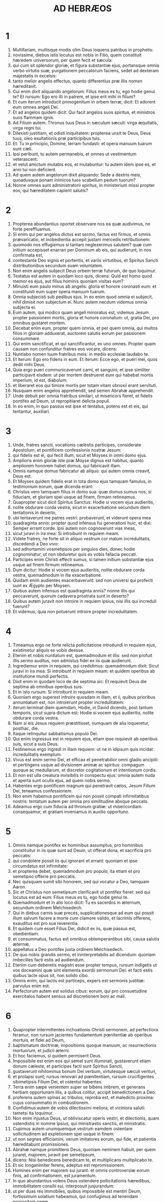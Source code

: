 #+TITLE: AD HEBRÆOS
* 1
1. Multifariam, multisque modis olim Deus loquens patribus in prophetis:
2. novissime, diebus istis locutus est nobis in Filio, quem constituit hæredem universorum, per quem fecit et sæcula:
3. qui cum sit splendor gloriæ, et figura substantiæ ejus, portansque omnia verbo virtutis suæ, purgationem peccatorum faciens, sedet ad dexteram majestatis in excelsis:
4. tanto melior angelis effectus, quanto differentius præ illis nomen hæreditavit.
5. Cui enim dixit aliquando angelorum: Filius meus es tu, ego hodie genui te? Et rursum: Ego ero illi in patrem, et ipse erit mihi in filium?
6. Et cum iterum introducit primogenitum in orbem terræ, dicit: Et adorent eum omnes angeli Dei.
7. Et ad angelos quidem dicit: Qui facit angelos suos spiritus, et ministros suos flammam ignis.
8. Ad Filium autem: Thronus tuus Deus in sæculum sæculi: virga æquitatis, virga regni tui.
9. Dilexisti justitiam, et odisti iniquitatem: propterea unxit te Deus, Deus tuus, oleo exultationis præ participibus tuis.
10. Et: Tu in principio, Domine, terram fundasti: et opera manuum tuarum sunt cæli.
11. Ipsi peribunt, tu autem permanebis, et omnes ut vestimentum veterascent:
12. et velut amictum mutabis eos, et mutabuntur: tu autem idem ipse es, et anni tui non deficient.
13. Ad quem autem angelorum dixit aliquando: Sede a dextris meis, quoadusque ponam inimicos tuos scabellum pedum tuorum?
14. Nonne omnes sunt administratorii spiritus, in ministerium missi propter eos, qui hæreditatem capient salutis?
* 2
1. Propterea abundantius oportet observare nos ea quæ audivimus, ne forte pereffluamus.
2. Si enim qui per angelos dictus est sermo, factus est firmus, et omnis prævaricatio, et inobedientia accepit justam mercedis retributionem:
3. quomodo nos effugiemus si tantam neglexerimus salutem? quæ cum initium accepisset enarrari per Dominum ab eis, qui audierunt, in nos confirmata est,
4. contestante Deo signis et portentis, et variis virtutibus, et Spiritus Sancti distributionibus secundum suam voluntatem.
5. Non enim angelis subjecit Deus orbem terræ futurum, de quo loquimur.
6. Testatus est autem in quodam loco quis, dicens: Quid est homo quod memor es ejus, aut filius hominis quoniam visitas eum?
7. Minuisti eum paulo minus ab angelis: gloria et honore coronasti eum: et constituisti eum super opera manuum tuarum.
8. Omnia subjecisti sub pedibus ejus. In eo enim quod omnia ei subjecit, nihil dimisit non subjectum ei. Nunc autem necdum videmus omnia subjecta ei.
9. Eum autem, qui modico quam angeli minoratus est, videmus Jesum propter passionem mortis, gloria et honore coronatum: ut, gratia Dei, pro omnibus gustaret mortem.
10. Decebat enim eum, propter quem omnia, et per quem omnia, qui multos filios in gloriam adduxerat, auctorem salutis eorum per passionem consummare.
11. Qui enim sanctificat, et qui sanctificantur, ex uno omnes. Propter quam causam non confunditur fratres eos vocare, dicens:
12. Nuntiabo nomen tuum fratribus meis: in medio ecclesiæ laudabo te.
13. Et iterum: Ego ero fidens in eum. Et iterum: Ecce ego, et pueri mei, quos dedit mihi Deus.
14. Quia ergo pueri communicaverunt carni, et sanguini, et ipse similiter participavit eisdem: ut per mortem destrueret eum qui habebat mortis imperium, id est, diabolum:
15. et liberaret eos qui timore mortis per totam vitam obnoxii erant servituti.
16. Nusquam enim angelos apprehendit, sed semen Abrahæ apprehendit.
17. Unde debuit per omnia fratribus similari, ut misericors fieret, et fidelis pontifex ad Deum, ut repropitiaret delicta populi.
18. In eo enim, in quo passus est ipse et tentatus, potens est et eis, qui tentantur, auxiliari.
* 3
1. Unde, fratres sancti, vocationis cælestis participes, considerate Apostolum, et pontificem confessionis nostræ Jesum:
2. qui fidelis est ei, qui fecit illum, sicut et Moyses in omni domo ejus.
3. Amplioris enim gloriæ iste præ Moyse dignus est habitus, quanto ampliorem honorem habet domus, qui fabricavit illam.
4. Omnis namque domus fabricatur ab aliquo: qui autem omnia creavit, Deus est.
5. Et Moyses quidem fidelis erat in tota domo ejus tamquam famulus, in testimonium eorum, quæ dicenda erant:
6. Christus vero tamquam filius in domo sua: quæ domus sumus nos, si fiduciam, et gloriam spei usque ad finem, firmam retineamus.
7. Quapropter sicut dicit Spiritus Sanctus: Hodie si vocem ejus audieritis,
8. nolite obdurare corda vestra, sicut in exacerbatione secundum diem tentationis in deserto,
9. ubi tentaverunt me patres vestri: probaverunt, et viderunt opera mea
10. quadraginta annis: propter quod infensus fui generationi huic, et dixi: Semper errant corde. Ipsi autem non cognoverunt vias meas,
11. sicut juravi in ira mea: Si introibunt in requiem meam.
12. Videte fratres, ne forte sit in aliquo vestrum cor malum incredulitatis, discedendi a Deo vivo:
13. sed adhortamini vosmetipsos per singulos dies, donec hodie cognominatur, ut non obduretur quis ex vobis fallacia peccati.
14. Participes enim Christi effecti sumus, si tamen initium substantiæ ejus usque ad finem firmum retineamus.
15. Dum dicitur: Hodie si vocem ejus audieritis, nolite obdurare corda vestra, quemadmodum in illa exacerbatione.
16. Quidam enim audientes exacerbaverunt: sed non universi qui profecti sunt ex Ægypto per Moysen.
17. Quibus autem infensus est quadraginta annis? nonne illis qui peccaverunt, quorum cadavera prostrata sunt in deserto?
18. Quibus autem juravit non introire in requiem ipsius, nisi illis qui increduli fuerunt?
19. Et videmus, quia non potuerunt introire propter incredulitatem.
* 4
1. Timeamus ergo ne forte relicta pollicitatione introëundi in requiem ejus, existimetur aliquis ex vobis deesse.
2. Etenim et nobis nuntiatum est, quemadmodum et illis: sed non profuit illis sermo auditus, non admistus fidei ex iis quæ audierunt.
3. Ingrediemur enim in requiem, qui credidimus: quemadmodum dixit: Sicut juravi in ira mea: Si introibunt in requiem meam: et quidem operibus ab institutione mundi perfectis.
4. Dixit enim in quodam loco de die septima sic: Et requievit Deus die septima ab omnibus operibus suis.
5. Et in isto rursum: Si introibunt in requiem meam.
6. Quoniam ergo superest introire quosdam in illam, et ii, quibus prioribus annuntiatum est, non introierunt propter incredulitatem:
7. iterum terminat diem quemdam, Hodie, in David dicendo, post tantum temporis, sicut supra dictum est: Hodie si vocem ejus audieritis, nolite obdurare corda vestra.
8. Nam si eis Jesus requiem præstitisset, numquam de alia loqueretur, posthac, die.
9. Itaque relinquitur sabbatismus populo Dei.
10. Qui enim ingressus est in requiem ejus, etiam ipse requievit ab operibus suis, sicut a suis Deus.
11. Festinemus ergo ingredi in illam requiem: ut ne in idipsum quis incidat incredulitatis exemplum.
12. Vivus est enim sermo Dei, et efficax et penetrabilior omni gladio ancipiti: et pertingens usque ad divisionem animæ ac spiritus: compagum quoque ac medullarum, et discretor cogitationum et intentionum cordis.
13. Et non est ulla creatura invisibilis in conspectu ejus: omnia autem nuda et aperta sunt oculis ejus, ad quem nobis sermo.
14. Habentes ergo pontificem magnum qui penetravit cælos, Jesum Filium Dei, teneamus confessionem.
15. Non enim habemus pontificem qui non possit compati infirmitatibus nostris: tentatum autem per omnia pro similitudine absque peccato.
16. Adeamus ergo cum fiducia ad thronum gratiæ: ut misericordiam consequamur, et gratiam inveniamus in auxilio opportuno.
* 5
1. Omnis namque pontifex ex hominibus assumptus, pro hominibus constituitur in iis quæ sunt ad Deum, ut offerat dona, et sacrificia pro peccatis:
2. qui condolere possit iis qui ignorant et errant: quoniam et ipse circumdatus est infirmitate:
3. et propterea debet, quemadmodum pro populo, ita etiam et pro semetipso offerre pro peccatis.
4. Nec quisquam sumit sibi honorem, sed qui vocatur a Deo, tamquam Aaron.
5. Sic et Christus non semetipsum clarificavit ut pontifex fieret: sed qui locutus est ad eum: Filius meus es tu, ego hodie genui te.
6. Quemadmodum et in alio loco dicit: Tu es sacerdos in æternum, secundum ordinem Melchisedech.
7. Qui in diebus carnis suæ preces, supplicationesque ad eum qui possit illum salvum facere a morte cum clamore valido, et lacrimis offerens, exauditus est pro sua reverentia.
8. Et quidem cum esset Filius Dei, didicit ex iis, quæ passus est, obedientiam:
9. et consummatus, factus est omnibus obtemperantibus sibi, causa salutis æternæ,
10. appellatus a Deo pontifex juxta ordinem Melchisedech.
11. De quo nobis grandis sermo, et ininterpretabilis ad dicendum: quoniam imbecilles facti estis ad audiendum.
12. Etenim cum deberetis magistri esse propter tempus, rursum indigetis ut vos doceamini quæ sint elementa exordii sermonum Dei: et facti estis quibus lacte opus sit, non solido cibo.
13. Omnis enim, qui lactis est particeps, expers est sermonis justitiæ: parvulus enim est.
14. Perfectorum autem est solidus cibus: eorum, qui pro consuetudine exercitatos habent sensus ad discretionem boni ac mali.
* 6
1. Quapropter intermittentes inchoationis Christi sermonem, ad perfectiora feramur, non rursum jacientes fundamentum pœnitentiæ ab operibus mortuis, et fidei ad Deum,
2. baptismatum doctrinæ, impositionis quoque manuum, ac resurrectionis mortuorum, et judicii æterni.
3. Et hoc faciemus, si quidem permiserit Deus.
4. Impossibile est enim eos qui semel sunt illuminati, gustaverunt etiam donum cæleste, et participes facti sunt Spiritus Sancti,
5. gustaverunt nihilominus bonum Dei verbum, virtutesque sæculi venturi,
6. et prolapsi sunt; rursus renovari ad pœnitentiam, rursum crucifigentes sibimetipsis Filium Dei, et ostentui habentes.
7. Terra enim sæpe venientem super se bibens imbrem, et generans herbam opportunam illis, a quibus colitur, accipit benedictionem a Deo:
8. proferens autem spinas ac tribulos, reproba est, et maledicto proxima: cujus consummatio in combustionem.
9. Confidimus autem de vobis dilectissimi meliora, et viciniora saluti: tametsi ita loquimur.
10. Non enim injustus Deus, ut obliviscatur operis vestri, et dilectionis, quam ostendistis in nomine ipsius, qui ministrastis sanctis, et ministratis.
11. Cupimus autem unumquemque vestrum eamdem ostentare sollicitudinem ad expletionem spei usque in finem:
12. ut non segnes efficiamini, verum imitatores eorum, qui fide, et patientia hæreditabunt promissiones.
13. Abrahæ namque promittens Deus, quoniam neminem habuit, per quem juraret, majorem, juravit per semetipsum,
14. dicens: Nisi benedicens benedicam te, et multiplicans multiplicabo te.
15. Et sic longanimiter ferens, adeptus est repromissionem.
16. Homines enim per majorem sui jurant: et omnis controversiæ eorum finis, ad confirmationem, est juramentum.
17. In quo abundantius volens Deus ostendere pollicitationis hæredibus, immobilitatem consilii sui, interposuit jusjurandum:
18. ut per duas res immobiles, quibus impossibile est mentiri Deum, fortissimum solatium habeamus, qui confugimus ad tenendam propositam spem,
19. quam sicut anchoram habemus animæ tutam ac firmam, et incedentem usque ad interiora velaminis,
20. ubi præcursor pro nobis introivit Jesus, secundum ordinem Melchisedech pontifex factus in æternum.
* 7
1. Hic enim Melchisedech, rex Salem, sacerdos Dei summi, qui obviavit Abrahæ regresso a cæde regum, et benedixit ei:
2. cui et decimas omnium divisit Abraham: primum quidem qui interpretatur rex justitiæ: deinde autem et rex Salem, quod est, rex pacis,
3. sine patre, sine matre, sine genealogia, neque initium dierum, neque finem vitæ habens, assimilatus autem Filio Dei, manet sacerdos in perpetuum.
4. Intuemini autem quantus sit hic, cui et decimas dedit de præcipuis Abraham patriarcha.
5. Et quidem de filiis Levi sacerdotium accipientes, mandatum habent decimas sumere a populo secundum legem, id est, a fratribus suis: quamquam et ipsi exierint de lumbis Abrahæ.
6. Cujus autem generatio non annumeratur in eis, decimas sumpsit ab Abraham, et hunc, qui habebat repromissiones, benedixit.
7. Sine ulla autem contradictione, quod minus est, a meliore benedicitur.
8. Et hic quidem, decimas morientes homines accipiunt: ibi autem contestatur, quia vivit.
9. Et (ut ita dictum sit) per Abraham, et Levi, qui decimas accepit, decimatus est:
10. adhuc enim in lumbis patris erat, quando obviavit ei Melchisedech.
11. Si ergo consummatio per sacerdotium Leviticum erat (populus enim sub ipso legem accepit) quid adhuc necessarium fuit secundum ordinem Melchisedech, alium surgere sacerdotem, et non secundum ordinem Aaron dici?
12. Translato enim sacerdotio, necesse est ut et legis translatio fiat.
13. In quo enim hæc dicuntur, de alia tribu est, de qua nullus altari præsto fuit.
14. Manifestum est enim quod ex Juda ortus sit Dominus noster: in qua tribu nihil de sacerdotibus Moyses locutus est.
15. Et amplius adhuc manifestum est: si secundum similitudinem Melchisedech exsurgat alius sacerdos,
16. qui non secundum legem mandati carnalis factus est, sed secundum virtutem vitæ insolubilis.
17. Contestatur enim: Quoniam tu es sacerdos in æternum, secundum ordinem Melchisedech.
18. Reprobatio quidem fit præcedentis mandati, propter infirmitatem ejus, et inutilitatem:
19. nihil enim ad perfectum adduxit lex: introductio vero melioris spei, per quam proximamus ad Deum.
20. Et quantum est non sine jurejurando (alii quidem sine jurejurando sacerdotes facti sunt,
21. hic autem cum jurejurando per eum, qui dixit ad illum: Juravit Dominus, et non pœnitebit eum: tu es sacerdos in æternum):
22. in tantum melioris testamenti sponsor factus est Jesus.
23. Et alii quidem plures facti sunt sacerdotes, idcirco quod morte prohiberentur permanere:
24. hic autem eo quod maneat in æternum, sempiternum habet sacerdotium.
25. Unde et salvare in perpetuum potest accedentes per semetipsum ad Deum: semper vivens ad interpellandum pro nobis.
26. Talis enim decebat ut nobis esset pontifex, sanctus, innocens, impollutus, segregatus a peccatoribus, et excelsior cælis factus:
27. qui non habet necessitatem quotidie, quemadmodum sacerdotes, prius pro suis delictis hostias offerre, deinde pro populi: hoc enim fecit semel, seipsum offerendo.
28. Lex enim homines constituit sacerdotes infirmitatem habentes: sermo autem jurisjurandi, qui post legem est, Filium in æternum perfectum.
* 8
1. Capitulum autem super ea quæ dicuntur: Talem habemus pontificem, qui consedit in dextera sedis magnitudinis in cælis,
2. sanctorum minister, et tabernaculi veri, quod fixit Dominus, et non homo.
3. Omnis enim pontifex ad offerendum munera, et hostias constituitur: unde necesse est et hunc habere aliquid, quod offerat.
4. Si ergo esset super terram, nec esset sacerdos: cum essent qui offerent secundum legem munera,
5. qui exemplari, et umbræ deserviunt cælestium. Sicut responsum est Moysi, cum consummaret tabernaculum: Vide (inquit) omnia facito secundum exemplar, quod tibi ostensum est in monte.
6. Nunc autem melius sortitus est ministerium, quanto et melioris testamenti mediator est, quod in melioribus repromissionibus sancitum est.
7. Nam si illud prius culpa vacasset, non utique secundi locus inquireretur.
8. Vituperans enim eos dicit: Ecce dies venient, dicit Dominus: et consummabo super domum Israël, et super domum Juda, testamentum novum,
9. non secundum testamentum quod feci patribus eorum in die qua apprehendi manum eorum ut educerem illos de terra Ægypti: quoniam ipsi non permanserunt in testamento meo: et ego neglexi eos, dicit Dominus.
10. Quia hoc est testamentum quod disponam domui Israël post dies illos, dicit Dominus: dando leges meas in mentem eorum, et in corde eorum superscribam eas: et ero eis in Deum, et ipsi erunt mihi in populum:
11. et non docebit unusquisque proximum suum, et unusquisque fratrem suum, dicens: Cognosce Dominum: quoniam omnes scient me a minore usque ad majorem eorum:
12. quia propitius ero iniquitatibus eorum, et peccatorum eorum jam non memorabor.
13. Dicendo autem novum: veteravit prius. Quod autem antiquatur, et senescit, prope interitum est.
* 9
1. Habuit quidem et prius justificationes culturæ, et Sanctum sæculare.
2. Tabernaculum enim factum est primum, in quo erant candelabra, et mensa, et propositio panum, quæ dicitur Sancta.
3. Post velamentum autem secundum, tabernaculum, quod dicitur Sancta sanctorum:
4. aureum habens thuribulum, et arcam testamenti circumtectam ex omni parte auro, in qua urna aurea habens manna, et virga Aaron, quæ fronduerat, et tabulæ testamenti,
5. superque eam erant cherubim gloriæ obumbrantia propitiatorium: de quibus non est modo dicendum per singula.
6. His vero ita compositis, in priori quidem tabernaculo semper introibant sacerdotes, sacrificiorum officia consummantes:
7. in secundo autem semel in anno solus pontifex non sine sanguine, quem offert pro sua et populi ignorantia:
8. hoc significante Spiritu Sancto, nondum propalatam esse sanctorum viam, adhuc priore tabernaculo habente statum:
9. quæ parabola est temporis instantis: juxta quam munera, et hostiæ offeruntur, quæ non possunt juxta conscientiam perfectum facere servientem, solummodo in cibis, et in potibus,
10. et variis baptismatibus, et justitiis carnis usque ad tempus correctionis impositis.
11. Christus autem assistens pontifex futurorum bonorum, per amplius et perfectius tabernaculum, non manufactum, id est, non hujus creationis:
12. neque per sanguinem hircorum aut vitulorum, sed per proprium sanguinem introivit semel in Sancta, æterna redemptione inventa.
13. Si enim sanguis hircorum et taurorum, et cinis vitulæ aspersus inquinatos sanctificat ad emundationem carnis:
14. quanto magis sanguis Christi, qui per Spiritum Sanctum semetipsum obtulit immaculatum Deo, emundabit conscientiam nostram ab operibus mortuis, ad serviendum Deo viventi?
15. Et ideo novi testamenti mediator est: ut morte intercedente, in redemptionem earum prævaricationum, quæ erant sub priori testamento, repromissionem accipiant qui vocati sunt æternæ hæreditatis.
16. Ubi enim testamentum est, mors necesse est intercedat testatoris.
17. Testamentum enim in mortuis confirmatum est: alioquin nondum valet, dum vivit qui testatus est.
18. Unde nec primum quidem sine sanguine dedicatum est.
19. Lecto enim omni mandato legis a Moyse universo populo, accipiens sanguinem vitulorum et hircorum cum aqua, et lana coccinea, et hyssopo, ipsum quoque librum, et omnem populum aspersit,
20. dicens: Hic sanguis testamenti, quod mandavit ad vos Deus.
21. Etiam tabernaculum et omnia vasa ministerii sanguine similiter aspersit.
22. Et omnia pene in sanguine secundum legem mundantur: et sine sanguinis effusione non fit remissio.
23. Necesse est ergo exemplaria quidem cælestium his mundari: ipsa autem cælestia melioribus hostiis quam istis.
24. Non enim in manufacta Sancta Jesus introivit exemplaria verorum: sed in ipsum cælum, ut appareat nunc vultui Dei pro nobis:
25. neque ut sæpe offerat semetipsum, quemadmodum pontifex intrat in Sancta per singulos annos in sanguine alieno:
26. alioquin oportebat eum frequenter pati ab origine mundi: nunc autem semel in consummatione sæculorum, ad destitutionem peccati, per hostiam suam apparuit.
27. Et quemadmodum statutum est hominibus semel mori, post hoc autem judicium:
28. sic et Christus semel oblatus est ad multorum exhaurienda peccata: secundo sine peccato apparebit exspectantibus se, in salutem.
* 10
1. Umbram enim habens lex futurorum bonorum, non ipsam imaginem rerum: per singulos annos, eisdem ipsis hostiis quas offerunt indesinenter, numquam potest accedentes perfectos facere:
2. alioquin cessassent offerri: ideo quod nullam haberent ultra conscientiam peccati, cultores semel mundati:
3. sed in ipsis commemoratio peccatorum per singulos annos fit.
4. Impossibile enim est sanguine taurorum et hircorum auferri peccata.
5. Ideo ingrediens mundum dicit: Hostiam et oblationem noluisti: corpus autem aptasti mihi:
6. holocautomata pro peccato non tibi placuerunt.
7. Tunc dixi: Ecce venio: in capite libri scriptum est de me: Ut faciam, Deus, voluntatem tuam.
8. Superius dicens: Quia hostias, et oblationes, et holocautomata pro peccato noluisti, nec placita sunt tibi, quæ secundum legem offeruntur,
9. tunc dixi: Ecce venio, ut faciam, Deus, voluntatem tuam: aufert primum, ut sequens statuat.
10. In qua voluntate sanctificati sumus per oblationem corporis Jesu Christi semel.
11. Et omnis quidem sacerdos præsto est quotidie ministrans, et easdem sæpe offerens hostias, quæ numquam possunt auferre peccata:
12. hic autem unam pro peccatis offerens hostiam, in sempiternum sedet in dextera Dei,
13. de cetero exspectans donec ponantur inimici ejus scabellum pedum ejus.
14. Una enim oblatione, consummavit in sempiternum sanctificatos.
15. Contestatur autem nos et Spiritus Sanctus. Postquam enim dixit:
16. Hoc autem testamentum, quod testabor ad illos post dies illos, dicit Dominus, dando leges meas in cordibus eorum, et in mentibus eorum superscribam eas:
17. et peccatorum, et iniquitatum eorum jam non recordabor amplius.
18. Ubi autem horum remissio: jam non est oblatio pro peccato.
19. Habentes itaque, fratres, fiduciam in introitu sanctorum in sanguine Christi,
20. quam initiavit nobis viam novam, et viventem per velamen, id est, carnem suam,
21. et sacerdotem magnum super domum Dei:
22. accedamus cum vero corde in plenitudine fidei, aspersi corda a conscientia mala, et abluti corpus aqua munda,
23. teneamus spei nostræ confessionem indeclinabilem (fidelis enim est qui repromisit),
24. et consideremus invicem in provocationem caritatis, et bonorum operum:
25. non deserentes collectionem nostram, sicut consuetudinis est quibusdam, sed consolantes, et tanto magis quanto videritis appropinquantem diem.
26. Voluntarie enim peccantibus nobis post acceptam notitiam veritatis, jam non relinquitur pro peccatis hostia,
27. terribilis autem quædam exspectatio judicii, et ignis æmulatio, quæ consumptura est adversarios.
28. Irritam quis faciens legem Moysi, sine ulla miseratione duobus vel tribus testibus moritur:
29. quanto magis putatis deteriora mereri supplicia qui Filium Dei conculcaverit, et sanguinem testamenti pollutum duxerit, in quo sanctificatus est, et spiritui gratiæ contumeliam fecerit?
30. Scimus enim qui dixit: Mihi vindicta, et ego retribuam. Et iterum: Quia judicabit Dominus populum suum.
31. Horrendum est incidere in manus Dei viventis.
32. Rememoramini autem pristinos dies, in quibus illuminati, magnum certamen sustinuistis passionum:
33. et in altero quidem opprobriis et tribulationibus spectaculum facti: in altero autem socii taliter conversantium effecti.
34. Nam et vinctis compassi estis, et rapinam bonorum vestrorum cum gaudio suscepistis, cognoscentes vos habere meliorem et manentem substantiam.
35. Nolite itaque amittere confidentiam vestram, quæ magnam habet remunerationem.
36. Patientia enim vobis necessaria est: ut voluntatem Dei facientes, reportetis promissionem.
37. Adhuc enim modicum aliquantulum, qui venturus est, veniet, et non tardabit.
38. Justus autem meus ex fide vivit: quod si subtraxerit se, non placebit animæ meæ.
39. Nos autem non sumus subtractionis filii in perditionem, sed fidei in acquisitionem animæ.
* 11
1. Est autem fides sperandarum substantia rerum, argumentum non apparentium.
2. In hac enim testimonium consecuti sunt senes.
3. Fide intelligimus aptata esse sæcula verbo Dei: ut ex invisibilibus visibilia fierent.
4. Fide plurimam hostiam Abel, quam Cain, obtulit Deo, per quam testimonium consecutus est esse justus, testimonium perhibente muneribus ejus Deo, et per illam defunctus adhuc loquitur.
5. Fide Henoch translatus est ne videret mortem, et non inveniebatur, quia transtulit illum Deus: ante translationem enim testimonium habuit placuisse Deo.
6. Sine fide autem impossibile est placere Deo. Credere enim oportet accedentem ad Deum quia est, et inquirentibus se remunerator sit.
7. Fide Noë responso accepto de iis quæ adhuc non videbantur, metuens aptavit arcam in salutem domus suæ, per quam damnavit mundum: et justitiæ, quæ per fidem est, hæres est institutus.
8. Fide qui vocatur Abraham obedivit in locum exire, quem accepturus erat in hæreditatem: et exiit, nesciens quo iret.
9. Fide demoratus est in terra repromissionis, tamquam in aliena, in casulis habitando cum Isaac et Jacob cohæredibus repromissionis ejusdem.
10. Exspectabat enim fundamenta habentem civitatem: cujus artifex et conditor Deus.
11. Fide et ipsa Sara sterilis virtutem in conceptionem seminis accepit, etiam præter tempus ætatis: quoniam fidelem credidit esse eum qui repromiserat.
12. Propter quod et ab uno orti sunt (et hoc emortuo) tamquam sidera cæli in multitudinem, et sicut arena, quæ est ad oram maris, innumerabilis.
13. Juxta fidem defuncti sunt omnes isti, non acceptis repromissionibus, sed a longe eas aspicientes, et salutantes, et confitentes quia peregrini et hospites sunt super terram.
14. Qui enim hæc dicunt, significant se patriam inquirere.
15. Et si quidem ipsius meminissent de qua exierunt, habebant utique tempus revertendi:
16. nunc autem meliorem appetunt, id est, cælestem. Ideo non confunditur Deus vocari Deus eorum: paravit enim illis civitatem.
17. Fide obtulit Abraham Isaac, cum tentaretur, et unigenitum offerebat, qui susceperat repromissiones:
18. ad quem dictum est: Quia in Isaac vocabitur tibi semen:
19. arbitrans quia et a mortuis suscitare potens est Deus: unde eum et in parabolam accepit.
20. Fide et de futuris benedixit Isaac Jacob et Esau.
21. Fide Jacob, moriens, singulos filiorum Joseph benedixit: et adoravit fastigium virgæ ejus.
22. Fide Joseph, moriens, de profectione filiorum Israël memoratus est, et de ossibus suis mandavit.
23. Fide Moyses, natus, occultatus est mensibus tribus a parentibus suis, eo quod vidissent elegantem infantem, et non timuerunt regis edictum.
24. Fide Moyses grandis factus negavit se esse filium filiæ Pharaonis,
25. magis eligens affligi cum populo Dei, quam temporalis peccati habere jucunditatem,
26. majores divitias æstimans thesauro Ægyptiorum, improperium Christi: aspiciebat enim in remunerationem.
27. Fide reliquit Ægyptum, non veritus animositatem regis: invisibilem enim tamquam videns sustinuit.
28. Fide celebravit Pascha, et sanguinis effusionem: ne qui vastabat primitiva, tangeret eos.
29. Fide transierunt mare Rubrum tamquam per aridam terram: quod experti Ægyptii, devorati sunt.
30. Fide muri Jericho corruerunt, circuitu dierum septem.
31. Fide Rahab meretrix non periit cum incredulis, excipiens exploratores cum pace.
32. Et quid adhuc dicam? deficiet enim me tempus enarrantem de Gedeon, Barac, Samson, Jephte, David, Samuel, et prophetis:
33. qui per fidem vicerunt regna, operati sunt justitiam, adepti sunt repromissiones, obturaverunt ora leonum,
34. extinxerunt impetum ignis, effugerunt aciem gladii, convaluerunt de infirmitate, fortes facti sunt in bello, castra verterunt exterorum:
35. acceperunt mulieres de resurrectione mortuos suos: alii autem distenti sunt non suscipientes redemptionem ut meliorem invenirent resurrectionem.
36. Alii vero ludibria, et verbera experti, insuper et vincula, et carceres:
37. lapidati sunt, secti sunt, tentati sunt, in occisione gladii mortui sunt, circuierunt in melotis, in pellibus caprinis, egentes, angustiati, afflicti:
38. quibus dignus non erat mundus: in solitudinibus errantes, in montibus, in speluncis, et in cavernis terræ.
39. Et hi omnes testimonio fidei probati, non acceperunt repromissionem,
40. Deo pro nobis melius aliquid providente, ut non sine nobis consummarentur.
* 12
1. Ideoque et nos tantam habentes impositam nubem testium, deponentes omne pondus, et circumstans nos peccatum, per patientiam curramus ad propositum nobis certamen:
2. aspicientes in auctorem fidei, et consummatorem Jesum, qui proposito sibi gaudio sustinuit crucem, confusione contempta, atque in dextera sedis Dei sedet.
3. Recogitate enim eum qui talem sustinuit a peccatoribus adversum semetipsum contradictionem: ut ne fatigemini, animis vestris deficientes.
4. Nondum enim usque ad sanguinem restitistis, adversus peccatum repugnantes:
5. et obliti estis consolationis, quæ vobis tamquam filiis loquitur, dicens: Fili mi, noli negligere disciplinam Domini: neque fatigeris dum ab eo argueris.
6. Quem enim diligit Dominus, castigat: flagellat autem omnem filium, quem recipit.
7. In disciplina perseverate. Tamquam filiis vobis offert se Deus: quis enim filius, quem non corripit pater?
8. quod si extra disciplinam estis, cujus participes facti sunt omnes: ergo adulteri, et non filii estis.
9. Deinde patres quidem carnis nostræ, eruditores habuimus, et reverebamur eos, non multo magis obtemperabimus Patri spirituum, et vivemus?
10. Et illi quidem in tempore paucorum dierum, secundum voluntatem suam erudiebant nos: hic autem ad id quod utile est in recipiendo sanctificationem ejus.
11. Omnis autem disciplina in præsenti quidem videtur non esse gaudii, sed mœroris: postea autem fructum pacatissimum exercitatis per eam, reddet justitiæ.
12. Propter quod remissas manus, et soluta genua erigite,
13. et gressus rectos facite pedibus vestris: ut non claudicans quis erret, magis autem sanetur.
14. Pacem sequimini cum omnibus, et sanctimoniam, sine qua nemo videbit Deum:
15. contemplantes nequis desit gratiæ Dei: ne qua radix amaritudinis sursum germinans impediat, et per illam inquinentur multi.
16. Ne quis fornicator, aut profanus ut Esau: qui propter unam escam vendidit primitiva sua:
17. scitote enim quoniam et postea cupiens hæreditare benedictionem, reprobatus est: non enim invenit pœnitentiæ locum, quamquam cum lacrimis inquisisset eam.
18. Non enim accessistis ad tractabilem montem, et accensibilem ignem, et turbinem, et caliginem, et procellam,
19. et tubæ sonum, et vocem verborum, quam qui audierunt, excusaverunt se, ne eis fieret verbum.
20. Non enim portabant quod dicebatur: Et si bestia tetigerit montem, lapidabitur.
21. Et ita terribile erat quod videbatur. Moyses dixit: Exterritus sum, et tremebundus.
22. Sed accessistis ad Sion montem, et civitatem Dei viventis, Jerusalem cælestem, et multorum millium angelorum frequentiam,
23. et ecclesiam primitivorum, qui conscripti sunt in cælis, et judicem omnium Deum, et spiritus justorum perfectorum,
24. et testamenti novi mediatorem Jesum, et sanguinis aspersionem melius loquentem quam Abel.
25. Videte ne recusetis loquentem. Si enim illi non effugerunt, recusantes eum, qui super terram loquebatur: multo magis nos, qui de cælis loquentem nobis avertimus.
26. Cujus vox movit terram tunc: nunc autem repromittit, dicens: Adhuc semel, et ego movebo non solum terram, sed et cælum.
27. Quod autem, Adhuc semel, dicit: declarat mobilium translationem tamquam factorum, ut maneant ea quæ sunt immobilia.
28. Itaque regnum immobile suscipientes, habemus gratiam: per quam serviamus placentes Deo, cum metu et reverentia.
29. Etenim Deus noster ignis consumens est.
* 13
1. Caritas fraternitatis maneat in vobis,
2. et hospitalitatem nolite oblivisci: per hanc enim latuerunt quidam, angelis hospitio receptis.
3. Mementote vinctorum, tamquam simul vincti: et laborantium, tamquam et ipsi in corpore morantes.
4. Honorabile connubium in omnibus, et thorus immaculatus. Fornicatores enim, et adulteros judicabit Deus.
5. Sint mores sine avaritia, contenti præsentibus: ipse enim dixit: Non te deseram, neque derelinquam:
6. ita ut confidenter dicamus: Dominus mihi adjutor: non timebo quid faciat mihi homo.
7. Mementote præpositorum vestrorum, qui vobis locuti sunt verbum Dei: quorum intuentes exitum conversationis, imitamini fidem.
8. Jesus Christus heri, et hodie: ipse et in sæcula.
9. Doctrinis variis et peregrinis nolite abduci. Optimum est enim gratia stabilire cor, non escis: quæ non profuerunt ambulantibus in eis.
10. Habemus altare, de quo edere non habent potestatem, qui tabernaculo deserviunt.
11. Quorum enim animalium infertur sanguis pro peccato in Sancta per pontificem, horum corpora cremantur extra castra.
12. Propter quod et Jesus, ut sanctificaret per suum sanguinem populum, extra portam passus est.
13. Exeamus igitur ad eum extra castra, improperium ejus portantes.
14. Non enim habemus hic manentem civitatem, sed futuram inquirimus.
15. Per ipsum ergo offeramus hostiam laudis semper Deo, id est, fructum labiorum confitentium nomini ejus.
16. Beneficentiæ autem et communionis nolite oblivisci: talibus enim hostiis promeretur Deus.
17. Obedite præpositis vestris, et subjacete eis. Ipsi enim pervigilant quasi rationem pro animabus vestris reddituri, ut cum gaudio hoc faciant, et non gementes: hoc enim non expedit vobis.
18. Orate pro nobis: confidimus enim quia bonam conscientiam habemus in omnibus bene volentes conversari.
19. Amplius autem deprecor vos hoc facere, quo celerius restituar vobis.
20. Deus autem pacis, qui eduxit de mortuis pastorem magnum ovium, in sanguine testamenti æterni, Dominum nostrum Jesum Christum,
21. aptet vos in omni bono, ut faciatis ejus voluntatem: faciens in vobis quod placeat coram se per Jesum Christum: cui est gloria in sæcula sæculorum. Amen.
22. Rogo autem vos fratres, ut sufferatis verbum solatii. Etenim perpaucis scripsi vobis.
23. Cognoscite fratrem nostrum Timotheum dimissum: cum quo (si celerius venerit) videbo vos.
24. Salutate omnes præpositos vestros, et omnes sanctos. Salutant vos de Italia fratres.
25. Gratia cum omnibus vobis. Amen.
